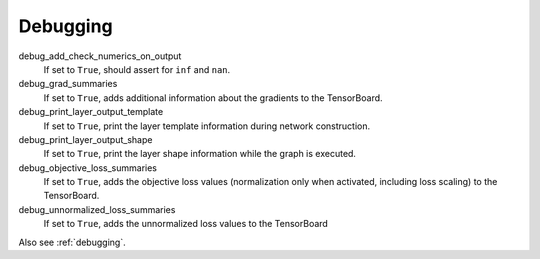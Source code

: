 .. _configuration_debugging:

=========
Debugging
=========

debug_add_check_numerics_on_output
    If set to ``True``, should assert for ``inf`` and ``nan``.

debug_grad_summaries
    If set to ``True``, adds additional information about the gradients to the TensorBoard.

debug_print_layer_output_template
    If set to ``True``, print the layer template information during network construction.

debug_print_layer_output_shape
    If set to ``True``, print the layer shape information while the graph is executed.

debug_objective_loss_summaries
    If set to ``True``, adds the objective loss values (normalization only when activated, including loss scaling)
    to the TensorBoard.

debug_unnormalized_loss_summaries
    If set to ``True``, adds the unnormalized loss values to the TensorBoard

Also see :ref:`debugging`.
